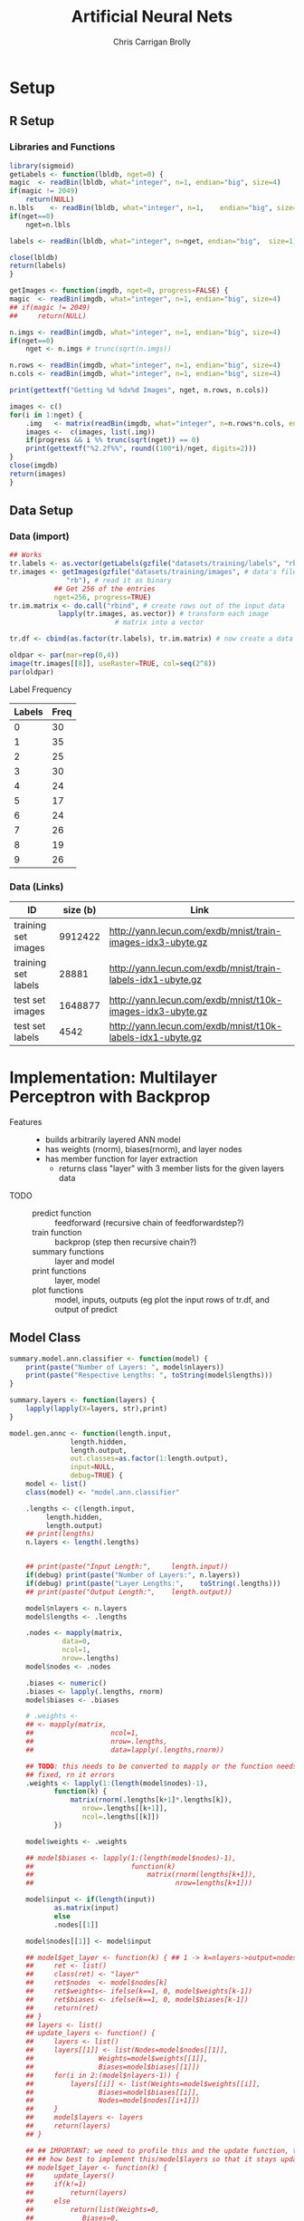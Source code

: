 
# -*- org-confirm-babel-evaluate: nil; -*-
#+AUTHOR: Chris Carrigan Brolly
#+TITLE: Artificial Neural Nets 
#+HTML_HEAD: <link href="http://gongzhitaao.org/orgcss/org.css" rel="stylesheet" type="text/css" />
#+PROPERTY: header-args :session ANNimpl

* Setup
** R Setup  
*** Libraries and Functions
  #+BEGIN_SRC R :results none :export source
    library(sigmoid)
    getLabels <- function(lbldb, nget=0) {
	magic  <- readBin(lbldb, what="integer", n=1, endian="big", size=4)
	if(magic != 2049)
	    return(NULL)
	n.lbls    <- readBin(lbldb, what="integer", n=1,    endian="big", size=4)
	if(nget==0)
	    nget=n.lbls

	labels <- readBin(lbldb, what="integer", n=nget, endian="big",  size=1)

	close(lbldb)
	return(labels)
    }

    getImages <- function(imgdb, nget=0, progress=FALSE) {
	magic  <- readBin(imgdb, what="integer", n=1, endian="big", size=4)
	## if(magic != 2049)
	##     return(NULL)

	n.imgs <- readBin(imgdb, what="integer", n=1, endian="big", size=4)
	if(nget==0)
	    nget <- n.imgs # trunc(sqrt(n.imgs))

	n.rows <- readBin(imgdb, what="integer", n=1, endian="big", size=4)
	n.cols <- readBin(imgdb, what="integer", n=1, endian="big", size=4)

	print(gettextf("Getting %d %dx%d Images", nget, n.rows, n.cols))

	images <- c()
	for(i in 1:nget) {
	    .img   <- matrix(readBin(imgdb, what="integer", n=n.rows*n.cols, endian="big", size=1), nrow=n.rows, ncol=n.cols)
	    images <-  c(images, list(.img))
	    if(progress && i %% trunc(sqrt(nget)) == 0) 
		print(gettextf("%2.2f%%", round((100*i)/nget, digits=2)))
	}
	close(imgdb)
	return(images)
    }
  #+END_SRC
** Data Setup
*** Data (import)
#+BEGIN_SRC R :results output graphics :file imgs/setup/ex1.png
  ## Works
  tr.labels <- as.vector(getLabels(gzfile("datasets/training/labels", "rb"), nget=256))
  tr.images <- getImages(gzfile("datasets/training/images", # data's filename
				"rb"), # read it as binary
			 ## Get 256 of the entries
			 nget=256, progress=TRUE)
  tr.im.matrix <- do.call("rbind", # create rows out of the input data
			  lapply(tr.images, as.vector)) # transform each image
							# matrix into a vector

  tr.df <- cbind(as.factor(tr.labels), tr.im.matrix) # now create a data frame

  oldpar <- par(mar=rep(0,4))
  image(tr.images[[8]], useRaster=TRUE, col=seq(2^8)) 
  par(oldpar)
#+END_SRC

#+RESULTS:
[[file:imgs/setup/ex1.png]]

- Label Frequency ::
#+BEGIN_SRC R :results table drawer :colnames yes :exports results
table(Labels=tr.df[,ncol(tr.df)])
#+END_SRC

#+RESULTS:
:RESULTS:
| Labels | Freq |
|--------+------|
|      0 |   30 |
|      1 |   35 |
|      2 |   25 |
|      3 |   30 |
|      4 |   24 |
|      5 |   17 |
|      6 |   24 |
|      7 |   26 |
|      8 |   19 |
|      9 |   26 |
:END:

*** Data (Links)
  |---------------------+----------+-------------------------------------------------------------|
  | ID                  | size (b) | Link                                                        |
  |---------------------+----------+-------------------------------------------------------------|
  | training set images |  9912422 | http://yann.lecun.com/exdb/mnist/train-images-idx3-ubyte.gz |
  | training set labels |    28881 | http://yann.lecun.com/exdb/mnist/train-labels-idx1-ubyte.gz |
  | test set images     |  1648877 | http://yann.lecun.com/exdb/mnist/t10k-images-idx3-ubyte.gz  |
  | test set labels     |     4542 | http://yann.lecun.com/exdb/mnist/t10k-labels-idx1-ubyte.gz  |
  |---------------------+----------+-------------------------------------------------------------|


* Implementation: Multilayer Perceptron with Backprop
- Features ::
  - builds arbitrarily layered ANN model
  - has weights (rnorm), biases(rnorm), and layer nodes
  - has member function for layer extraction
    - returns class "layer" with 3 member lists for the given layers data
- TODO ::
  - predict function :: feedforward (recursive chain of feedforwardstep?)
  - train function ::   backprop (step then recursive chain?)
  - summary functions :: layer and model
  - print functions :: layer, model
  - plot functions :: model, inputs, outputs (eg plot the input rows of tr.df,
                      and output of predict

** Model Class
#+BEGIN_SRC R :exports both :results output
  summary.model.ann.classifier <- function(model) {
      print(paste("Number of Layers: ", model$nlayers))
      print(paste("Respective Lengths: ", toString(model$lengths)))
  }

  summary.layers <- function(layers) {
      lapply(lapply(X=layers, str),print)
  }

  model.gen.annc <- function(length.input,
			     length.hidden,
			     length.output,                          
			     out.classes=as.factor(1:length.output),
			     input=NULL,
			     debug=TRUE) {    
      model <- list()
      class(model) <- "model.ann.classifier"

      .lengths <- c(length.input,
		   length.hidden,
		   length.output)
      ## print(lengths)
      n.layers <- length(.lengths)


      ## print(paste("Input Length:",     length.input))
      if(debug) print(paste("Number of Layers:", n.layers))
      if(debug) print(paste("Layer Lengths:",    toString(.lengths)))
      ## print(paste("Output Length:",    length.output))

      model$nlayers <- n.layers
      model$lengths <- .lengths

      .nodes <- mapply(matrix,
		       data=0,
		       ncol=1,
		       nrow=.lengths)
      model$nodes <- .nodes

      .biases <- numeric()
      .biases <- lapply(.lengths, rnorm)
      model$biases <- .biases

      # .weights <- 
      ## <- mapply(matrix,
      ##                   ncol=1,
      ##                   nrow=.lengths,
      ##                   data=lapply(.lengths,rnorm))

      ## TODO: this needs to be converted to mapply or the function needs to be
      ## fixed, rn it errors
      .weights <- lapply(1:(length(model$nodes)-1),
			 function(k) {
			     matrix(rnorm(.lengths[k+1]*.lengths[k]),
				    nrow=.lengths[[k+1]],
				    ncol=.lengths[[k]])
			 })

      model$weights <- .weights

      ## model$biases <- lapply(1:(length(model$nodes)-1),
      ##                        function(k)
      ##                            matrix(rnorm(lengths[k+1]),
      ##                                   nrow=lengths[k+1]))

      model$input <- if(length(input))
			 as.matrix(input)
		     else
			 .nodes[[1]]

      model$nodes[[1]] <- model$input

      ## model$get_layer <- function(k) { ## 1 -> k=nlayers->output=nodes[[n]]
      ##     ret <- list()
      ##     class(ret) <- "layer"
      ##     ret$nodes  <- model$nodes[k]
      ##     ret$weights<- ifelse(k==1, 0, model$weights[k-1])
      ##     ret$biases <- ifelse(k==1, 0, model$biases[k-1])        
      ##     return(ret)
      ## }
      ## layers <- list()
      ## update_layers <- function() {
      ##     layers <- list()
      ##     layers[[1]] <- list(Nodes=model$nodes[[1]],
      ##     		    Weights=model$weights[[1]],
      ##     		    Biases=model$biases[[1]])
      ##     for(i in 2:(model$nlayers-1)) {
      ##         layers[[i]] <- list(Weights=model$weights[[i]],
      ##     			Biases=model$biases[[i]],
      ##     			Nodes=model$nodes[[i+1]])
      ##     }            
      ##     model$layers <- layers
      ##     return(layers)
      ## }

      ## ## IMPORTANT: we need to profile this and the update function, think about
      ## ## how best to implement this/model$layers so that it stays updated, 
      ## model$get_layer <- function(k) {
      ##     update_layers()
      ##     if(k!=1)
      ##         return(layers)
      ##     else
      ##         return(list(Weights=0,
      ##     		Biases=0,
      ##     		Nodes=model$nodes[[k]]))
      ## }



      model$predict <- function(input) {        
	  forwardstep <- function(k) {
	      if(k==model$nlayers)
		  return(model$weights[[k]])
	      return(model$weights[[k]]%*%model$nodes[[k]]+model$biases[[k]]) ## W1.N1+B1, 
	  }
	  for(k in 2:model$nlayers) {
	      model$layers[[k]] <- forwardstep(k)
            
	  }
	  return(0)            
      }

      model$train <- function(train.df, train.labels) {

      }

      ## 
      feedforward <- function(input) {
	  output <- list()
	  return(output)
      }            

      stopifnot(length(model$weights)==(model$nlayers-1))
      return(model)
  }

  model.genstd <- function()
      return(model.gen.annc(2,2,1, input=rbinom(n=2, size=1, prob=0.5)))


  forwardstep <- function(model, k) {
      if(k==1)
	  model$nodes[[k]] <- activate(model$weights[[k-1]]%*%model$input)
      else
	  model$nodes[[k]] <- activate(model$weights[[k]]%*%model$nodes[[k]])
      return(model)
  }

  predict.model.ann.classifier <- function(model, input) {
      # Feed forward
      forwardstep(model, 2:model$nlayers)
      prediction <- activate(model$nodes[[nlayers]])
      return(prediction)
  }

  ## basic layout, 4 layers of 5x1
  model <- model.genstd()
  names(model)
  print(model$get_layer(1))
#+END_SRC

#+RESULTS:
#+begin_example
[1] "Number of Layers: 3"
[1] "Layer Lengths: 2, 2, 1"
Error in lengths[] : object of type 'closure' is not subsettable
[1] "nlayers"   "lengths"   "nodes"     "weights"   "biases"    "input"    
[7] "get_layer"
$nodes
$nodes[[1]]
     [,1]
[1,]    0


$weights
[1] 0

$biases
[1] 0

attr(,"class")
[1] "layer"
#+end_example

* Analysis
#+BEGIN_SRC R
 
#+END_SRC

* Conclusion



* Sources
** Biblio
   These I read in the process of completing this project. In places where
   specific citations could be made, I have places them and linked here. 

- https://journal.r-project.org/archive/2010-1/RJournal_2010-1_Guenther+Fritsch.pdf
- https://en.wikipedia.org/wiki/Perceptron
- https://cran.r-project.org/web/packages/sigmoid/sigmoid.pdf
*** backprop
    https://github.com/mnielsen/neural-networks-and-deep-learning/blob/master/src/network.py

